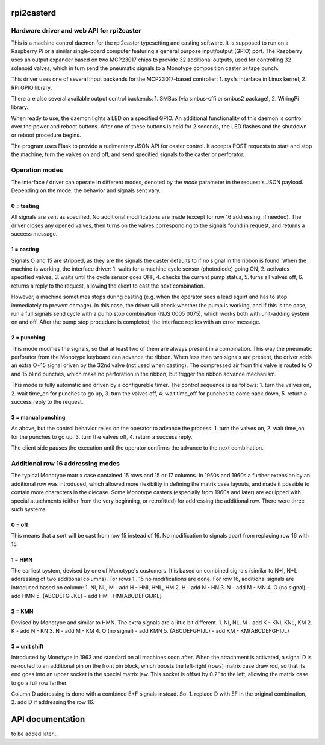 rpi2casterd
=================

Hardware driver and web API for rpi2caster
------------------------------------------

This is a machine control daemon for the rpi2caster typesetting and casting software.
It is supposed to run on a Raspberry Pi or a similar single-board computer featuring a general
purpose input/output (GPIO) port. The Raspberry uses an output expander based on two
MCP23017 chips to provide 32 additional outputs, used for controlling 32 solenoid valves,
which in turn send the pneumatic signals to a Monotype composition caster or tape punch.

This driver uses one of several input backends for the MCP23017-based controller:
1. sysfs interface in Linux kernel,
2. RPi.GPIO library.

There are also several available output control backends:
1. SMBus (via smbus-cffi or smbus2 package),
2. WiringPi library.

When ready to use, the daemon lights a LED on a specified GPIO.
An additional functionality of this daemon is control over the power and reboot buttons.
After one of these buttons is held for 2 seconds, the LED flashes and the shutdown or reboot
procedure begins.

The program uses Flask to provide a rudimentary JSON API for caster control.
It accepts POST requests to start and stop the machine, turn the valves on and off,
and send specified signals to the caster or perforator.

Operation modes
---------------

The interface / driver can operate in different modes, denoted by the `mode` parameter
in the request's JSON payload. Depending on the mode, the behavior and signals sent vary.

0 = testing
~~~~~~~~~~~
All signals are sent as specified.
No additional modifications are made (except for row 16 addressing, if needed).
The driver closes any opened valves, then turns on the valves corresponding to the signals
found in request, and returns a success message.

1 = casting
~~~~~~~~~~~
Signals O and 15 are stripped, as they are the signals the caster defaults to
if no signal in the ribbon is found.
When the machine is working, the interface driver:
1. waits for a machine cycle sensor (photodiode) going ON,
2. activates specified valves,
3. waits until the cycle sensor goes OFF,
4. checks the current pump status,
5. turns all valves off,
6. returns a reply to the request, allowing the client to cast the next combination.

However, a machine sometimes stops during casting (e.g. when the operator sees a lead squirt
and has to stop immediately to prevent damage). In this case, the driver will check whether
the pump is working, and if this is the case, run a full signals send cycle with a pump stop
combination (NJS 0005 0075), which works both with unit-adding system on and off.
After the pump stop procedure is completed, the interface replies with an error message.

2 = punching
~~~~~~~~~~~~
This mode modifies the signals, so that at least two of them are always present in a combination.
This way the pneumatic perforator from the Monotype keyboard can advance the ribbon.
When less than two signals are present, the driver adds an extra O+15 signal driven by the 32nd valve
(not used when casting). The compressed air from this valve is routed to O and 15 blind punches,
which make no perforation in the ribbon, but trigger the ribbon advance mechanism.

This mode is fully automatic and driven by a configureble timer.
The control sequence is as follows:
1. turn the valves on,
2. wait time_on for punches to go up,
3. turn the valves off,
4. wait time_off for punches to come back down,
5. return a success reply to the request.

3 = manual punching
~~~~~~~~~~~~~~~~~~~
As above, but the control behavior relies on the operator to advance the process:
1. turn the valves on,
2. wait time_on for the punches to go up,
3. turn the valves off,
4. return a success reply.

The client side pauses the execution until the operator confirms the advance
to the next combination.

Additional row 16 addressing modes
----------------------------------
The typical Monotype matrix case contained 15 rows and 15 or 17 columns.
In 1950s and 1960s a further extension by an additional row was introduced,
which allowed more flexibility in defining the matrix case layouts, and
made it possible to contain more characters in the diecase.
Some Monotype casters (especially from 1960s and later) are equipped with special
attachments (either from the very beginning, or retrofitted) for addressing
the additional row. There were three such systems.

0 = off
~~~~~~~
This means that a sort will be cast from row 15 instead of 16.
No modification to signals apart from replacing row 16 with 15.

1 = HMN
~~~~~~~
The earliest system, devised by one of Monotype's customers.
It is based on combined signals (similar to N+I, N+L addressing of two additional columns).
For rows 1...15 no modifications are done.
For row 16, additional signals are introduced based on column:
1. NI, NL, M - add H - HNI, HNL, HM
2. H - add N - HN
3. N - add M - MN
4. O (no signal) - add HMN
5. {ABCDEFGIJKL} - add HM - HM{ABCDEFGIJKL}

2 = KMN
~~~~~~~
Devised by Monotype and similar to HMN.
The extra signals are a little bit different.
1. NI, NL, M - add K - KNI, KNL, KM
2. K - add N - KN
3. N - add M - KM
4. O (no signal) - add KMN
5. {ABCDEFGHIJL} - add KM - KM{ABCDEFGHIJL}

3 = unit shift
~~~~~~~~~~~~~~
Introduced by Monotype in 1963 and standard on all machines soon after.
When the attachment is activated, a signal D is re-routed to an additional pin on
the front pin block, which boosts the left-right (rows) matrix case draw rod,
so that its end goes into an upper socket in the special matrix jaw. This socket is offset
by 0.2" to the left, allowing the matrix case to go a full row farther.

Column D addressing is done with a combined E+F signals instead.
So:
1. replace D with EF in the original combination,
2. add D if addressing the row 16.

API documentation
=================
to be added later...
